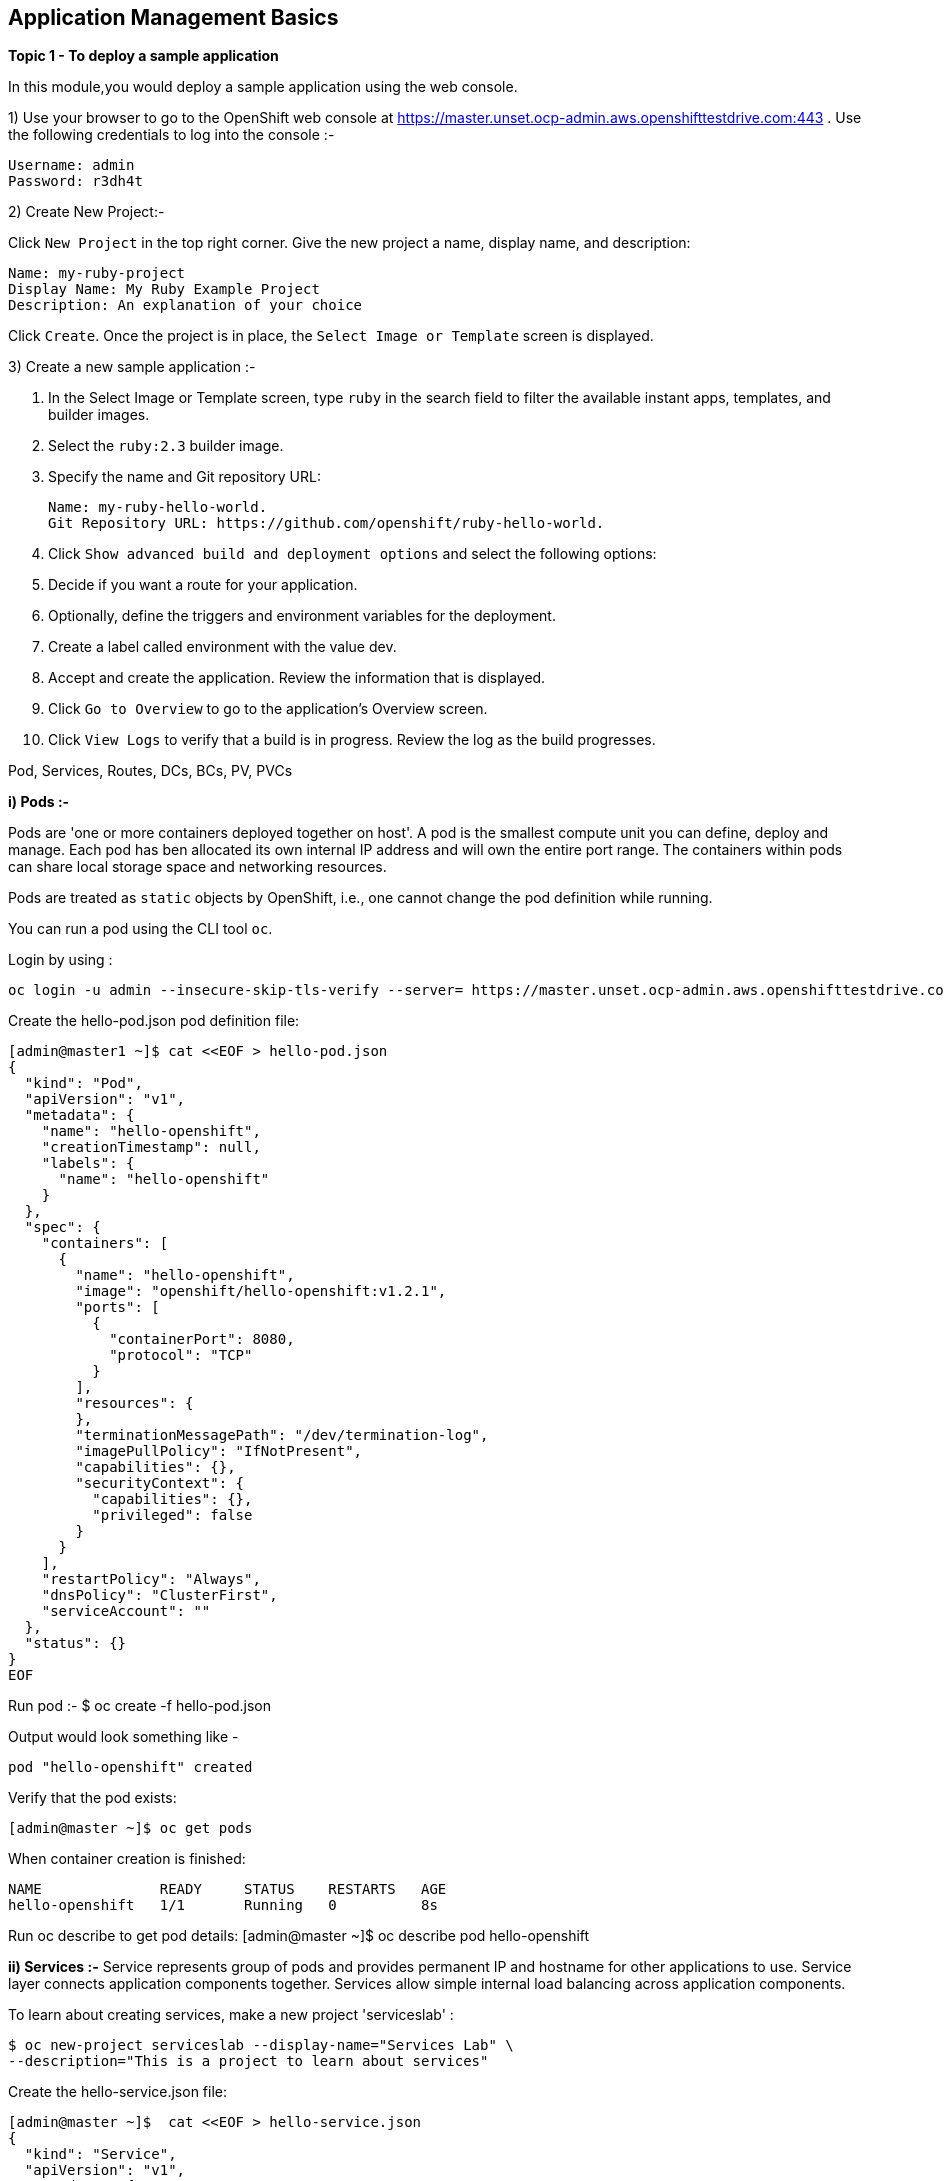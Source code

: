 ## Application Management Basics


*Topic 1 - To deploy a sample application*

In this module,you would deploy a sample application using the web console.


1) Use your browser to go to the OpenShift web console at https://master.unset.ocp-admin.aws.openshifttestdrive.com:443 . Use the following credentials to log into the console :-
[literal]
Username: admin
Password: r3dh4t

2) Create New Project:-

Click `New Project` in the top right corner.
Give the new project a name, display name, and description:

[literal]
Name: my-ruby-project
Display Name: My Ruby Example Project
Description: An explanation of your choice

Click `Create`.
Once the project is in place, the `Select Image or Template` screen is displayed.


3) Create a new sample application :-

1. In the Select Image or Template screen, type `ruby` in the search field to filter the available instant apps, templates, and builder images.
2. Select the `ruby:2.3` builder image.
3. Specify the name and Git repository URL:
[literal]
Name: my-ruby-hello-world.
Git Repository URL: https://github.com/openshift/ruby-hello-world.

4. Click `Show advanced build and deployment options` and select the following options:
5. Decide if you want a route for your application.
6. Optionally, define the triggers and environment variables for the deployment.
7. Create a label called environment with the value dev.
8. Accept and create the application.
   Review the information that is displayed.
9. Click `Go to Overview` to go to the application’s Overview screen.
8. Click `View Logs` to verify that a build is in progress.
   Review the log as the build progresses.


Pod, Services, Routes, DCs, BCs, PV, PVCs



*i) Pods :-*

Pods are 'one or more containers deployed together on host'. A pod is the smallest compute unit you can define, deploy and manage. Each pod has ben allocated its own internal IP address and will own the entire port range. The containers within pods can share local storage space and networking resources. 

Pods are treated as `static` objects by OpenShift, i.e., one cannot change the pod definition while running. 

You can run a pod using the CLI tool `oc`.

Login by using :
[literal]
oc login -u admin --insecure-skip-tls-verify --server= https://master.unset.ocp-admin.aws.openshifttestdrive.com:443

Create the hello-pod.json pod definition file:

[literal]
[admin@master1 ~]$ cat <<EOF > hello-pod.json
{
  "kind": "Pod",
  "apiVersion": "v1",
  "metadata": {
    "name": "hello-openshift",
    "creationTimestamp": null,
    "labels": {
      "name": "hello-openshift"
    }
  },
  "spec": {
    "containers": [
      {
        "name": "hello-openshift",
        "image": "openshift/hello-openshift:v1.2.1",
        "ports": [
          {
            "containerPort": 8080,
            "protocol": "TCP"
          }
        ],
        "resources": {
        },
        "terminationMessagePath": "/dev/termination-log",
        "imagePullPolicy": "IfNotPresent",
        "capabilities": {},
        "securityContext": {
          "capabilities": {},
          "privileged": false
        }
      }
    ],
    "restartPolicy": "Always",
    "dnsPolicy": "ClusterFirst",
    "serviceAccount": ""
  },
  "status": {}
}
EOF


Run pod :-
 $ oc create -f hello-pod.json

Output would look something like -
[literal]
pod "hello-openshift" created

Verify that the pod exists:
[literal]
[admin@master ~]$ oc get pods

When container creation is finished:
[literal]
NAME              READY     STATUS    RESTARTS   AGE
hello-openshift   1/1       Running   0          8s

Run oc describe to get pod details:
[admin@master ~]$ oc describe pod hello-openshift

*ii) Services :-*
Service represents group of pods and provides permanent IP and hostname for other applications to use. Service layer connects application components together.
Services allow simple internal load balancing across application components.

To learn about creating services, make a new project 'serviceslab' :
[literal]
$ oc new-project serviceslab --display-name="Services Lab" \
--description="This is a project to learn about services"

Create the hello-service.json file:
[literal]
[admin@master ~]$  cat <<EOF > hello-service.json
{
  "kind": "Service",
  "apiVersion": "v1",
  "metadata": {
    "name": "hello-service",
    "labels": {
      "name": "hello-openshift"
    }
  },
  "spec": {
    "selector": {
      "name":"hello-openshift"
    },
    "ports": [
      {
        "protocol": "TCP",
        "port": 8888,
        "targetPort": 8080
      }
    ]
  }
}
EOF
 
Create the hello-service service:
 [admin@master ~]$ oc create -f hello-service.json

The output looks like this:
[literal]
service "hello-service" created

To display the services running in the current project - run :-
 $ oc describe service hello-service


To examine the details of the service :-
 $ oc describe service hello-service


*Topic 2 - Test Liveliness and Readiness Probes*

Container Health Checks Using Probes:

A probe is a Kubernetes action that periodically performs diagnostics on a running container. Currently, two types of probes exist, each serving a different purpose:

Liveness Probe-

A liveness probe checks if the container in which it is configured is still running. If the liveness probe fails, the kubelet kills the container, which will be subjected to its restart policy. Set a liveness check by configuring the `template.spec.containers.livenessprobe` stanza of a pod configuration.

Readiness Probe-

A readiness probe determines if a container is ready to service requests. If the readiness probe fails a container, the endpoints controller ensures the container has its IP address removed from the endpoints of all services. A readiness probe can be used to signal to the endpoints controller that even though a container is running, it should not receive any traffic from a proxy. Set a readiness check by configuring the `template.spec.containers.readinessprobe` stanza of a pod configuration.





